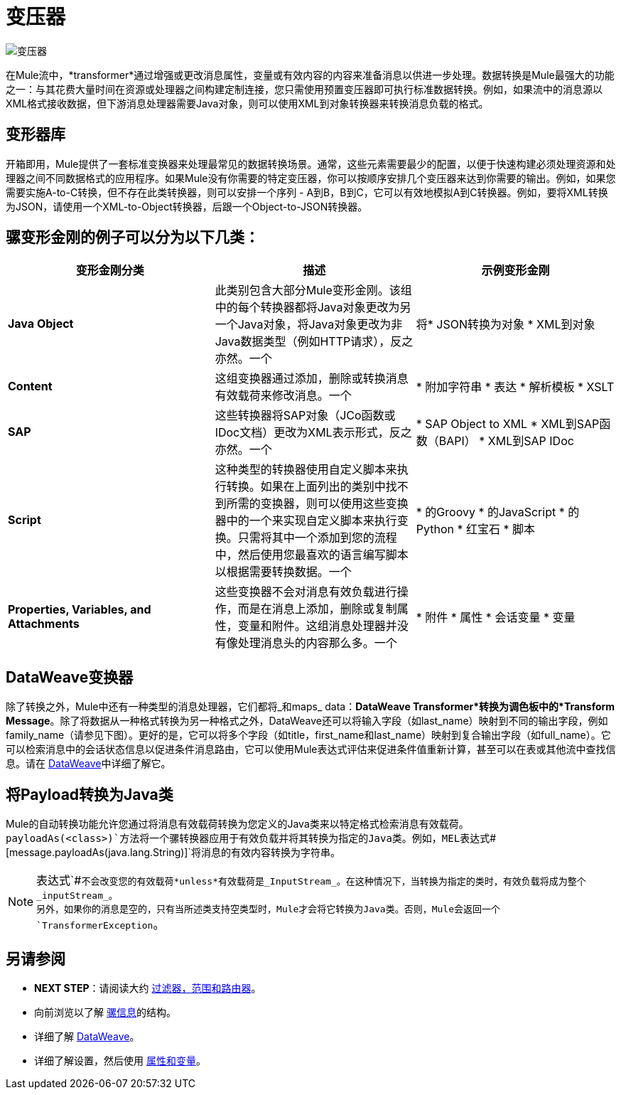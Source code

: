 = 变压器
:keywords: studio, server, components, transformers, elements, format

image:transformer.png[变压器]

在Mule流中，*transformer*通过增强或更改消息属性，变量或有效内容的内容来准备消息以供进一步处理。数据转换是Mule最强大的功能之一：与其花费大量时间在资源或处理器之间构建定制连接，您只需使用预置变压器即可执行标准数据转换。例如，如果流中的消息源以XML格式接收数据，但下游消息处理器需要Java对象，则可以使用XML到对象转换器来转换消息负载的格式。

== 变形器库

开箱即用，Mule提供了一套标准变换器来处理最常见的数据转换场景。通常，这些元素需要最少的配置，以便于快速构建必须处理资源和处理器之间不同数据格式的应用程序。如果Mule没有你需要的特定变压器，你可以按顺序安排几个变压器来达到你需要的输出。例如，如果您需要实施A-to-C转换，但不存在此类转换器，则可以安排一个序列 -  A到B，B到C，它可以有效地模拟A到C转换器。例如，要将XML转换为JSON，请使用一个XML-to-Object转换器，后跟一个Object-to-JSON转换器。

== 骡变形金刚的例子可以分为以下几类：

[%header,cols="34,33,33"]
|===
|变形金刚分类 |描述 |示例变形金刚
| *Java Object*  |此类别包含大部分Mule变形金刚。该组中的每个转换器都将Java对象更改为另一个Java对象，将Java对象更改为非Java数据类型（例如HTTP请求），反之亦然。一个|
将*  JSON转换为对象
*  XML到对象

| *Content*  |这组变换器通过添加，删除或转换消息有效载荷来修改消息。一个|
* 附加字符串
* 表达
* 解析模板
*  XSLT

| *SAP*  |这些转换器将SAP对象（JCo函数或IDoc文档）更改为XML表示形式，反之亦然。一个|
*  SAP Object to XML
*  XML到SAP函数（BAPI）
*  XML到SAP IDoc

| *Script*  |这种类型的转换器使用自定义脚本来执行转换。如果在上面列出的类别中找不到所需的变换器，则可以使用这些变换器中的一个来实现自定义脚本来执行变换。只需将其中一个添加到您的流程中，然后使用您最喜欢的语言编写脚本以根据需要转换数据。一个|
* 的Groovy
* 的JavaScript
* 的Python
* 红宝石
* 脚本

| *Properties, Variables, and Attachments*  |这些变换器不会对消息有效负载进行操作，而是在消息上添加，删除或复制属性，变量和附件。这组消息处理器并没有像处理消息头的内容那么多。一个|
* 附件
* 属性
* 会话变量
* 变量

|===

==  DataWeave变换器

除了转换之外，Mule中还有一种类型的消息处理器，它们都将_和maps_ data：*DataWeave Transformer*转换为调色板中的*Transform Message*。除了将数据从一种格式转换为另一种格式之外，DataWeave还可以将输入字段（如last_name）映射到不同的输出字段，例如family_name（请参见下图）。更好的是，它可以将多个字段（如title，first_name和last_name）映射到复合输出字段（如full_name）。它可以检索消息中的会话状态信息以促进条件消息路由，它可以使用Mule表达式评估来促进条件值重新计算，甚至可以在表或其他流中查找信息。请在 link:/mule-user-guide/v/3.8/dataweave[DataWeave]中详细了解它。

== 将Payload转换为Java类

Mule的自动转换功能允许您通过将消息有效载荷转换为您定义的Java类来以特定格式检索消息有效载荷。 +
`payloadAs(<class>)`方法将一个骡转换器应用于有效负载并将其转换为指定的Java类。例如，MEL表达式`#[message.payloadAs(java.lang.String)]`将消息的有效内容转换为字符串。

[NOTE]
--
表达式`#[message.payloadAs(${javaClass})]`不会改变您的有效载荷*unless*有效载荷是_InputStream_。在这种情况下，当转换为指定的类时，有效负载将成为整个_inputStream_。 +
另外，如果你的消息是空的，只有当所述类支持空类型时，Mule才会将它转换为Java类。否则，Mule会返回一个`TransformerException`。
--

== 另请参阅

*  *NEXT STEP*：请阅读大约 link:/mule-user-guide/v/3.8/mule-filters-scopes-and-routers[过滤器，范围和路由器]。
* 向前浏览以了解 link:/mule-user-guide/v/3.8/mule-message-structure[骡信息]的结构。
* 详细了解 link:/mule-user-guide/v/3.8/dataweave[DataWeave]。
* 详细了解设置，然后使用 link:/mule-user-guide/v/3.8/mule-message-structure[属性和变量]。
